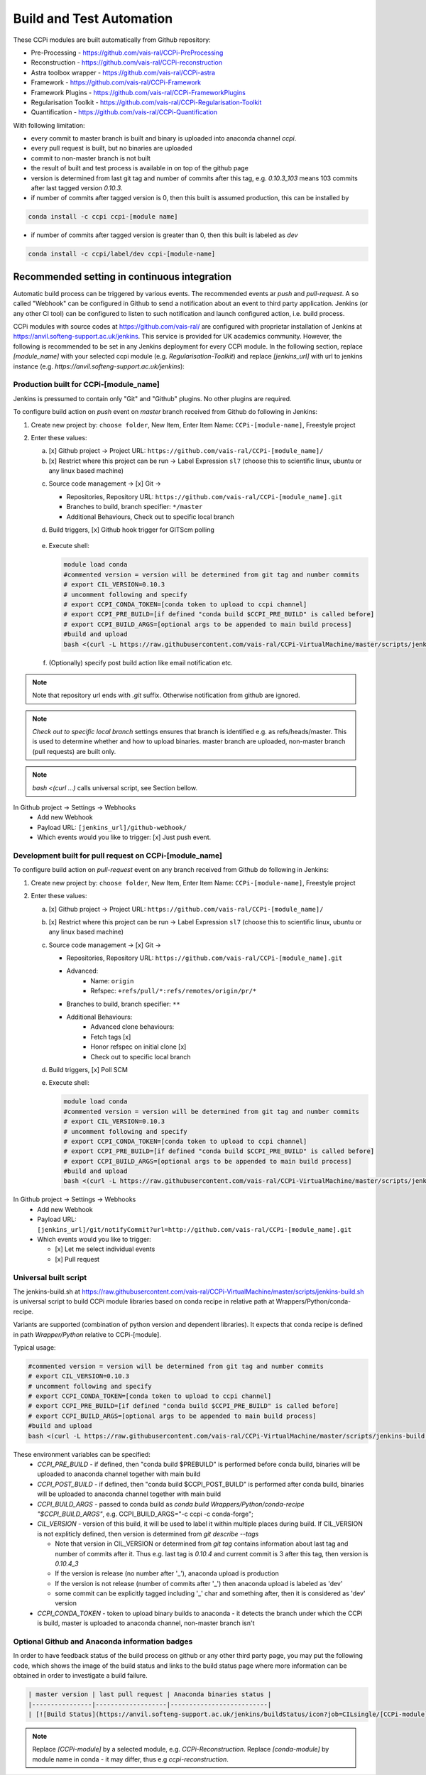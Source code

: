 Build and Test Automation
=========================

These CCPi modules are built automatically from Github repository:

* Pre-Processing - https://github.com/vais-ral/CCPi-PreProcessing
* Reconstruction - https://github.com/vais-ral/CCPi-reconstruction
* Astra toolbox wrapper - https://github.com/vais-ral/CCPi-astra
* Framework - https://github.com/vais-ral/CCPi-Framework
* Framework Plugins - https://github.com/vais-ral/CCPi-FrameworkPlugins
* Regularisation Toolkit - https://github.com/vais-ral/CCPi-Regularisation-Toolkit
* Quantification - https://github.com/vais-ral/CCPi-Quantification

With following limitation:

* every commit to master branch is built and binary is uploaded into anaconda channel `ccpi`.
* every pull request is built, but no binaries are uploaded
* commit to non-master branch is not built
* the result of built and test process is available in on top of the github page

* version is determined from last git tag and number of commits after this tag, e.g. `0.10.3_103` means 103 commits after last tagged version `0.10.3`.
* if number of commits after tagged version is 0, then this built is assumed production, this can be installed by

.. code-block:: shell
  
   conda install -c ccpi ccpi-[module name]
    
* if number of commits after tagged version is greater than 0, then this built is labeled as `dev` 

.. code-block:: shell

    conda install -c ccpi/label/dev ccpi-[module-name]
    
Recommended setting in continuous integration
---------------------------------------------

Automatic build process can be triggered by various events. The recommended events ar `push` and `pull-request`. 
A so called "Webhook" can be configured in Github to send a notification about an event to third party application. 
Jenkins (or any other CI tool) can be configured to listen to such notification and launch configured action, i.e. build process.

CCPi modules with source codes at https://github.com/vais-ral/ are configured with proprietar installation of Jenkins at https://anvil.softeng-support.ac.uk/jenkins. 
This service is provided for UK academics community. However, the following is recommended to be set in any Jenkins deployment 
for every CCPi module. In the following section, replace `[module_name]` with your selected ccpi module (e.g. `Regularisation-Toolkit`) and replace `[jenkins_url]` with
url to jenkins instance (e.g. `https://anvil.softeng-support.ac.uk/jenkins`):

Production built for CCPi-[module_name]
~~~~~~~~~~~~~~~~~~~~~~~~~~~~~~~~~~~~~~~
Jenkins is pressumed to contain only "Git" and "Github" plugins. No other plugins are required.

To configure build action on `push` event on `master` branch received from Github do following in Jenkins:

1. Create new project by: ``choose folder``, New Item, Enter Item Name: ``CCPi-[module-name]``, Freestyle project

2. Enter these values: 
  
   a. [x] Github project -> Project URL: ``https://github.com/vais-ral/CCPi-[module_name]/``

   b. [x] Restrict where this project can be run -> Label Expression ``sl7``  (choose this to scientific linux, ubuntu or any linux based machine)
  
   .. image:: ../pics/ccpibuild1.png

   c. Source code management -> [x] Git -> 

      - Repositories, Repository URL: ``https://github.com/vais-ral/CCPi-[module_name].git``

      - Branches to build, branch specifier: ``*/master``

      - Additional Behaviours, Check out to specific local branch 

      .. image:: ../pics/ccpibuild2.png

   d. Build triggers, [x] Github hook trigger for GITScm polling
  
     .. image:: ../pics/ccpibuild3.png

   e. Execute shell:

      .. code-block:: shell
   
         module load conda
         #commented version = version will be determined from git tag and number commits
         # export CIL_VERSION=0.10.3
         # uncomment following and specify
         # export CCPI_CONDA_TOKEN=[conda token to upload to ccpi channel]
         # export CCPI_PRE_BUILD=[if defined "conda build $CCPI_PRE_BUILD" is called before]
         # export CCPI_BUILD_ARGS=[optional args to be appended to main build process]
         #build and upload
         bash <(curl -L https://raw.githubusercontent.com/vais-ral/CCPi-VirtualMachine/master/scripts/jenkins-build.sh)
   
      .. image:: ../pics/ccpibuild4.png
  
   f. (Optionally) specify post build action like email notification etc.
  
.. note:: Note that repository url ends with `.git` suffix. 
    Otherwise notification from github are ignored.
.. note:: *Check out to specific local branch* 
    settings ensures that branch is identified e.g. as refs/heads/master. This is used to determine whether and how to upload binaries. master branch are uploaded, non-master branch (pull requests) are built only.
.. note:: `bash <(curl ...)` calls universal script, see Section bellow.



In Github project -> Settings -> Webhooks
  * Add new Webhook
  * Payload URL: ``[jenkins_url]/github-webhook/``
  * Which events would you like to trigger: [x] Just push event.    

.. image:: ../pics/ccpibuild5.png  

Development built for pull request on CCPi-[module_name]
~~~~~~~~~~~~~~~~~~~~~~~~~~~~~~~~~~~~~~~~~~~~~~~~~~~~~~~~
To configure build action on `pull-request` event on any branch received from Github do following in Jenkins:

1. Create new project by: ``choose folder``, New Item, Enter Item Name: ``CCPi-[module-name]``, Freestyle project

2. Enter these values: 

   a. [x] Github project -> Project URL: ``https://github.com/vais-ral/CCPi-[module_name]/``

   b. [x] Restrict where this project can be run -> Label Expression ``sl7``  (choose this to scientific linux, ubuntu or any linux based machine)

   c. Source code management -> [x] Git -> 
  
      - Repositories, Repository URL: ``https://github.com/vais-ral/CCPi-[module_name].git``
      - Advanced:
         + Name: ``origin``
         + Refspec: ``+refs/pull/*:refs/remotes/origin/pr/*``      
      - Branches to build, branch specifier: ``**``
      - Additional Behaviours:
         + Advanced clone behaviours: 
         + Fetch tags [x] 
         + Honor refspec on initial clone [x] 
         + Check out to specific local branch 
   d. Build triggers, [x] Poll SCM
   e. Execute shell:

      .. code-block:: shell
   
         module load conda
         #commented version = version will be determined from git tag and number commits
         # export CIL_VERSION=0.10.3
         # uncomment following and specify
         # export CCPI_CONDA_TOKEN=[conda token to upload to ccpi channel]
         # export CCPI_PRE_BUILD=[if defined "conda build $CCPI_PRE_BUILD" is called before]
         # export CCPI_BUILD_ARGS=[optional args to be appended to main build process]
         #build and upload
         bash <(curl -L https://raw.githubusercontent.com/vais-ral/CCPi-VirtualMachine/master/scripts/jenkins-build.sh)

In Github project -> Settings -> Webhooks
  * Add new Webhook
  * Payload URL: ``[jenkins_url]/git/notifyCommit?url=http://github.com/vais-ral/CCPi-[module_name].git``
  * Which events would you like to trigger: 

    - [x] Let me select individual events
    - [x] Pull request
    
Universal built script
~~~~~~~~~~~~~~~~~~~~~~
The jenkins-build.sh at https://raw.githubusercontent.com/vais-ral/CCPi-VirtualMachine/master/scripts/jenkins-build.sh is
universal script to build CCPi module libraries based on conda recipe in relative path at Wrappers/Python/conda-recipe.

Variants are supported (combination of python version and dependent libraries).
It expects that conda recipe is defined in path `Wrapper/Python` relative to CCPi-[module].

Typical usage:

.. code-block:: shell
  
   #commented version = version will be determined from git tag and number commits
   # export CIL_VERSION=0.10.3
   # uncomment following and specify
   # export CCPI_CONDA_TOKEN=[conda token to upload to ccpi channel]
   # export CCPI_PRE_BUILD=[if defined "conda build $CCPI_PRE_BUILD" is called before]
   # export CCPI_BUILD_ARGS=[optional args to be appended to main build process]
   #build and upload
   bash <(curl -L https://raw.githubusercontent.com/vais-ral/CCPi-VirtualMachine/master/scripts/jenkins-build.sh)

These environment variables can be specified:
  * `CCPI_PRE_BUILD` - if defined, then "conda build $PREBUILD" is performed before conda build, binaries will be uploaded to anaconda channel together with main build
  * `CCPI_POST_BUILD` - if defined, then "conda build $CCPI_POST_BUILD" is performed after conda build, binaries will be uploaded to anaconda channel together with main build
  * `CCPI_BUILD_ARGS` - passed to conda build as `conda build Wrappers/Python/conda-recipe "$CCPI_BUILD_ARGS"`, e.g. CCPI_BUILD_ARGS="-c ccpi -c conda-forge";
  * `CIL_VERSION` - version of this build, it will be used to label it within multiple places during build. If CIL_VERSION is not expliticly defined, then version is determined from `git describe --tags`

    - Note that version in CIL_VERSION or determined from `git tag` contains information about last tag and number of commits after it. Thus e.g. last tag is `0.10.4` and current commit is 3 after this tag, then version is `0.10.4_3`
    - If the version is release (no number after '_'), anaconda upload is production
    - If the version is not release (number of commits after '_') then anaconda upload is labeled as 'dev'
    - some commit can be explicitly tagged including '_' char and something after, then it is considered as 'dev' version

  * `CCPI_CONDA_TOKEN` - token to upload binary builds to anaconda 
    - it detects the branch under which the CCPi is build, master is uploaded to anaconda channel, non-master branch isn't

Optional Github and Anaconda information badges    
~~~~~~~~~~~~~~~~~~~~~~~~~~~~~~~~~~~~~~
In order to have feedback status of the build process on github or any other third party page, you may put 
the following code, which shows the image of the build status and links to the build status page where more information can be obtained in order to investigate a build failure.

.. code:: markup
      
   | master version | last pull request | Anaconda binaries status |
   |----------------|-------------------|--------------------------|
   | [![Build Status](https://anvil.softeng-support.ac.uk/jenkins/buildStatus/icon?job=CILsingle/[CCPi-module])](https://anvil.softeng-support.ac.uk/jenkins/job/CILsingle/job/[CCPi-module]/) | [![Build Status](https://anvil.softeng-support.ac.uk/jenkins/buildStatus/icon?job=CILsingle/[CCPi-module]-dev)](https://anvil.softeng-support.ac.uk/jenkins/job/CILsingle/job/[CCPi-module]-dev/) | ![conda version](https://anaconda.org/ccpi/[ccpi-module]/badges/version.svg) ![conda last release](https://anaconda.org/ccpi/[ccpi-module]/badges/latest_release_date.svg) [![conda platforms](https://anaconda.org/ccpi/[conda module]/badges/platforms.svg) ![conda dowloads](https://anaconda.org/ccpi/[conda-module]/badges/downloads.svg)](https://anaconda.org/ccpi/[conda-module])
   
.. note:: Replace `[CCPi-module]` by a selected module, e.g. `CCPi-Reconstruction`. Replace `[conda-module]` by module name in conda - it may differ, thus e.g `ccpi-reconstruction`.

